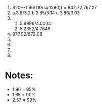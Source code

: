 1. 820+-1.96(110/sqrt(90)) = 842.72,797.27
2. a.3.8/3.2 b.3.85/3.14 c.3.86/3.03
3. 
   1. 5.9996/4.0004
   2. 5.2352/4.7648
4. 977.92/872.08
5. 
6. 
7. 
8. 

* Notes:
:PROPERTIES:
:CUSTOM_ID: notes
:END:
- 1.96 = 95%
- 1.65 = 90%
- 2.57 = 99%
